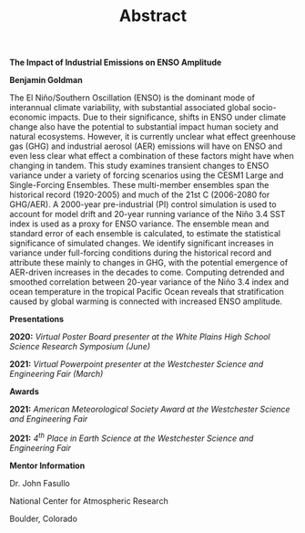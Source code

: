 #+TITLE: Abstract
#+OPTIONS: title:nil, toc:nil, author:nil, num:nil

#+BEGIN_CENTER
*The Impact of Industrial Emissions on ENSO Amplitude*

*Benjamin Goldman*

#+END_CENTER

The El Niño/Southern Oscillation (ENSO) is the dominant mode of interannual climate variability, with substantial associated global socio-economic impacts. Due to their significance, shifts in ENSO under climate change also have the potential to substantial impact human society and natural ecosystems. However, it is currently unclear what effect greenhouse gas (GHG) and industrial aerosol (AER) emissions will have on ENSO and even less clear what effect a combination of these factors might have when changing in tandem. This study examines transient changes to ENSO variance under a variety of forcing scenarios using the CESM1 Large and Single-Forcing Ensembles. These multi-member ensembles span the historical record (1920-2005) and much of the 21st C (2006-2080 for GHG/AER). A 2000-year pre-industrial (PI) control simulation is used to account for model drift and 20-year running variance of the Niño 3.4 SST index is used as a proxy for ENSO variance. The ensemble mean and standard error of each ensemble is calculated, to estimate the statistical significance of simulated changes. We identify significant increases in variance under full-forcing conditions during the historical record and attribute these mainly to changes in GHG, with the potential emergence of AER-driven increases in the decades to come. Computing detrended and smoothed correlation between 20-year variance of the Niño 3.4 index and ocean temperature in the tropical Pacific Ocean reveals that stratification caused by global warming is connected with increased ENSO amplitude.

#+BEGIN_CENTER
*Presentations*
#+END_CENTER

*2020:* /Virtual Poster Board presenter at the White Plains High School Science Research Symposium (June)/

*2021:* /Virtual Powerpoint presenter at the Westchester Science and Engineering Fair (March)/

#+BEGIN_CENTER
*Awards*
#+END_CENTER

*2021:* /American Meteorological Society Award at the Westchester Science and Engineering Fair/

*2021:* /4^{th} Place in Earth Science at the Westchester Science and Engineering Fair/

#+BEGIN_CENTER
*Mentor Information*

Dr. John Fasullo

National Center for Atmospheric Research

Boulder, Colorado
#+END_CENTER
